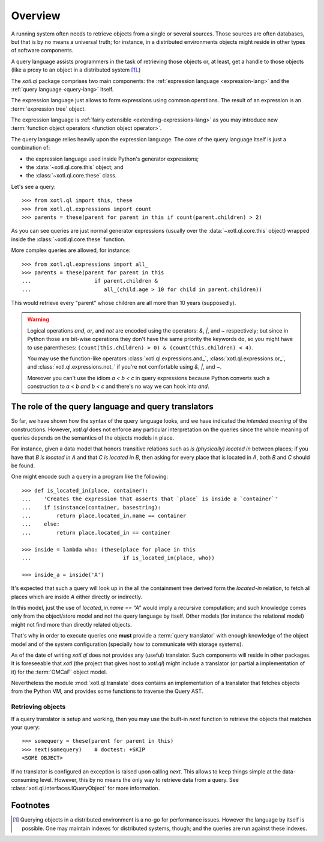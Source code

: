 .. _overview:

========
Overview
========

A running system often needs to retrieve objects from a single or several
sources. Those sources are often databases, but that is by no means a universal
truth; for instance, in a distributed environments objects might reside in
other types of software components.

A query language assists programmers in the task of retrieving those objects
or, at least, get a handle to those objects (like a proxy to an object in a
distributed system [#querying]_.)

The `xotl.ql` package comprises two main components: the :ref:`expression
language <expression-lang>` and the :ref:`query language <query-lang>` itself.

The expression language just allows to form expressions using common
operations.  The result of an expression is an :term:`expression tree`
object.

The expression language is :ref:`fairly extensible <extending-expressions-lang>`
as you may introduce new :term:`function object operators <function object
operator>`.

The query language relies heavily upon the expression language. The core of the
query language itself is just a combination of:

- the expression language used inside Python's generator expressions;

- the :data:`~xotl.ql.core.this` object; and

- the :class:`~xotl.ql.core.these` class.

Let's see a query::

  >>> from xotl.ql import this, these
  >>> from xotl.ql.expressions import count
  >>> parents = these(parent for parent in this if count(parent.children) > 2)

As you can see queries are just normal generator expressions (usually over the
:data:`~xotl.ql.core.this` object) wrapped inside the
:class:`~xotl.ql.core.these` function.

More complex queries are allowed, for instance::

  >>> from xotl.ql.expressions import all_
  >>> parents = these(parent for parent in this
  ...                    if parent.children &
  ...                       all_(child.age > 10 for child in parent.children))

This would retrieve every "parent" whose children are all more than 10 years
(supposedly).

.. warning::

   Logical operations `and`, `or`, and `not` are encoded using the operators:
   `&`, `|`, and `~` respectively; but since in Python those are bit-wise
   operations they don't have the same priority the keywords do, so you might
   have to use parentheses: ``(count(this.children) > 0) &
   (count(this.children) < 4)``.

   You may use the function-like operators :class:`xotl.ql.expressions.and_`,
   :class:`xotl.ql.expressions.or_`, and :class:`xotl.ql.expressions.not_` if
   you're not comfortable using `&`, `|`, and `~`.

   Moreover you can't use the idiom `a < b < c` in query expressions because
   Python converts such a construction to `a < b and b < c` and there's no way
   we can hook into `and`.



.. _role-of-query-translator:

The role of the query language and query translators
====================================================

So far, we have shown how the syntax of the query language looks, and we have
indicated the *intended meaning* of the constructions. However, `xotl.ql` does
not enforce any particular interpretation on the queries since the whole
meaning of queries depends on the semantics of the objects models in place.

For instance, given a data model that honors transitive relations such as `is
(physically) located in` between places; if you have that `B is located in A`
and that `C is located in B`, then asking for every place that is located in
`A`, both `B` and `C` should be found.

One might encode such a query in a program like the following::

  >>> def is_located_in(place, container):
  ...    'Creates the expression that asserts that `place` is inside a `container`'
  ...    if isinstance(container, basestring):
  ...        return place.located_in.name == container
  ...    else:
  ...        return place.located_in == container

  >>> inside = lambda who: (these(place for place in this
  ...                             if is_located_in(place, who))

  >>> inside_a = inside('A')

It's expected that such a query will look up in the all the containment tree
derived form the `located-in` relation, to fetch all places which are inside
`A` either directly or indirectly.

In this model, just the use of `located_in.name == "A"` would imply a recursive
computation; and such knowledge comes only from the object/store model and not
the query language by itself. Other models (for instance the relational model)
might not find more than directly related objects.

That's why in order to execute queries one **must** provide a :term:`query
translator` with enough knowledge of the object model and of the system
configuration (specially how to communicate with storage systems).

As of the date of writing `xotl.ql` does not provides any (useful)
translator. Such components will reside in other packages. It is foreseeable
that `xotl` (the project that gives host to `xotl.ql`) might include a
translator (or partial a implementation of it) for the :term:`OMCaF` object
model.

Nevertheless the module :mod:`xotl.ql.translate` does contains an
implementation of a translator that fetches objects from the Python VM, and
provides some functions to traverse the Query AST.


Retrieving objects
------------------

If a query translator is setup and working, then you may use the built-in `next`
function to retrieve the objects that matches your query::

  >>> somequery = these(parent for parent in this)
  >>> next(somequery)    # doctest: +SKIP
  <SOME OBJECT>

If no translator is configured an exception is raised upon calling `next`. This
allows to keep things simple at the data-consuming level. However, this by no
means the only way to retrieve data from a query. See
:class:`xotl.ql.interfaces.IQueryObject` for more information.


Footnotes
=========

.. [#querying] Querying objects in a distributed environment is a no-go for
	       performance issues. However the language by itself is
	       possible. One may maintain indexes for distributed systems,
	       though; and the queries are run against these indexes.
